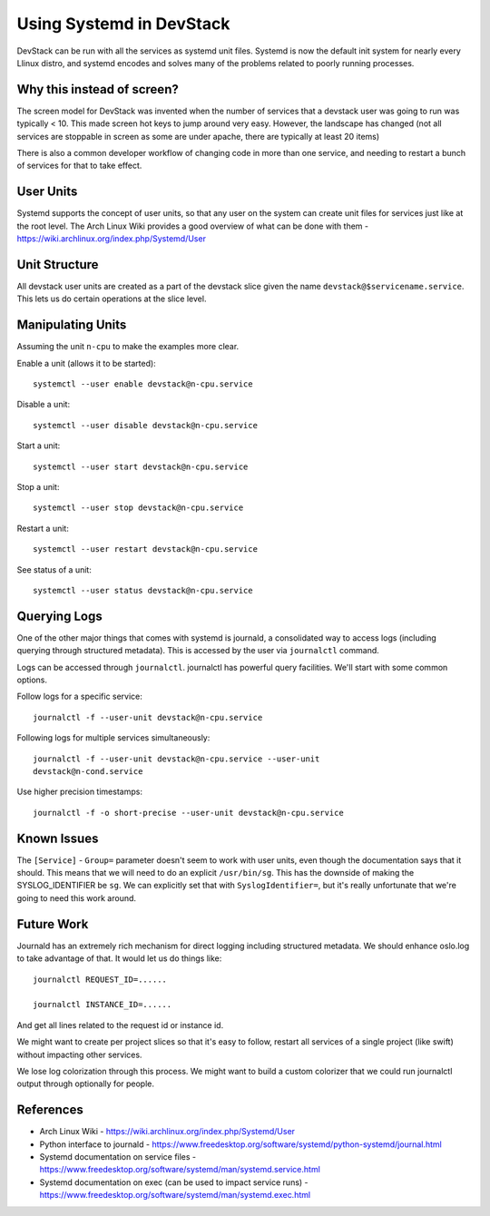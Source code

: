 ===========================
 Using Systemd in DevStack
===========================

DevStack can be run with all the services as systemd unit
files. Systemd is now the default init system for nearly every Llinux
distro, and systemd encodes and solves many of the problems related to
poorly running processes.

Why this instead of screen?
===========================

The screen model for DevStack was invented when the number of services
that a devstack user was going to run was typically < 10. This made
screen hot keys to jump around very easy. However, the landscape has
changed (not all services are stoppable in screen as some are under
apache, there are typically at least 20 items)

There is also a common developer workflow of changing code in more
than one service, and needing to restart a bunch of services for that
to take effect.

User Units
==========

Systemd supports the concept of user units, so that any user on the
system can create unit files for services just like at the root
level. The Arch Linux Wiki provides a good overview of what can be
done with them - https://wiki.archlinux.org/index.php/Systemd/User

Unit Structure
==============

All devstack user units are created as a part of the devstack slice
given the name ``devstack@$servicename.service``. This lets us do
certain operations at the slice level.

Manipulating Units
==================

Assuming the unit ``n-cpu`` to make the examples more clear.

Enable a unit (allows it to be started)::

  systemctl --user enable devstack@n-cpu.service

Disable a unit::

  systemctl --user disable devstack@n-cpu.service

Start a unit::

  systemctl --user start devstack@n-cpu.service

Stop a unit::

  systemctl --user stop devstack@n-cpu.service

Restart a unit::

  systemctl --user restart devstack@n-cpu.service

See status of a unit::

  systemctl --user status devstack@n-cpu.service


Querying Logs
=============

One of the other major things that comes with systemd is journald, a
consolidated way to access logs (including querying through structured
metadata). This is accessed by the user via ``journalctl`` command.


Logs can be accessed through ``journalctl``. journalctl has powerful
query facilities. We'll start with some common options.

Follow logs for a specific service::

  journalctl -f --user-unit devstack@n-cpu.service

Following logs for multiple services simultaneously::

  journalctl -f --user-unit devstack@n-cpu.service --user-unit
  devstack@n-cond.service

Use higher precision timestamps::

  journalctl -f -o short-precise --user-unit devstack@n-cpu.service


Known Issues
============

The ``[Service]`` - ``Group=`` parameter doesn't seem to work with user
units, even though the documentation says that it should. This means
that we will need to do an explicit ``/usr/bin/sg``. This has the
downside of making the SYSLOG_IDENTIFIER be ``sg``. We can explicitly
set that with ``SyslogIdentifier=``, but it's really unfortunate that
we're going to need this work around.


Future Work
===========

Journald has an extremely rich mechanism for direct logging including
structured metadata. We should enhance oslo.log to take advantage of
that. It would let us do things like::

  journalctl REQUEST_ID=......

  journalctl INSTANCE_ID=......

And get all lines related to the request id or instance id.


We might want to create per project slices so that it's easy to
follow, restart all services of a single project (like swift) without
impacting other services.


We lose log colorization through this process. We might want to build
a custom colorizer that we could run journalctl output through
optionally for people.


References
==========

- Arch Linux Wiki - https://wiki.archlinux.org/index.php/Systemd/User
- Python interface to journald -
  https://www.freedesktop.org/software/systemd/python-systemd/journal.html
- Systemd documentation on service files -
  https://www.freedesktop.org/software/systemd/man/systemd.service.html
- Systemd documentation on exec (can be used to impact service runs) -
  https://www.freedesktop.org/software/systemd/man/systemd.exec.html
